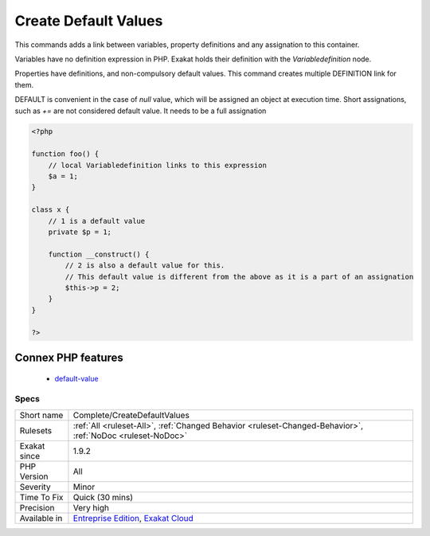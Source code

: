 .. _complete-createdefaultvalues:

.. _create-default-values:

Create Default Values
+++++++++++++++++++++

.. meta::
	:description:
		Create Default Values: This commands adds a link between variables, property definitions and any assignation to this container.
	:twitter:card: summary_large_image
	:twitter:site: @exakat
	:twitter:title: Create Default Values
	:twitter:description: Create Default Values: This commands adds a link between variables, property definitions and any assignation to this container
	:twitter:creator: @exakat
	:twitter:image:src: https://www.exakat.io/wp-content/uploads/2020/06/logo-exakat.png
	:og:image: https://www.exakat.io/wp-content/uploads/2020/06/logo-exakat.png
	:og:title: Create Default Values
	:og:type: article
	:og:description: This commands adds a link between variables, property definitions and any assignation to this container
	:og:url: https://exakat.readthedocs.io/en/latest/Reference/Rules/Create Default Values.html
	:og:locale: en
This commands adds a link between variables, property definitions and any assignation to this container.

Variables have no definition expression in PHP. Exakat holds their definition with the `Variabledefinition` node.

Properties have definitions, and non-compulsory default values. This command creates multiple DEFINITION link for them.

DEFAULT is convenient in the case of `null` value, which will be assigned an object at execution time. 
Short assignations, such as `+=`  are not considered default value. It needs to be a full assignation

.. code-block:: php
   
   <?php
   
   function foo() {
       // local Variabledefinition links to this expression
       $a = 1;
   }
   
   class x {
       // 1 is a default value
       private $p = 1;
       
       function __construct() {
           // 2 is also a default value for this.
           // This default value is different from the above as it is a part of an assignation
           $this->p = 2;
       }
   }
   
   ?>
Connex PHP features
-------------------

  + `default-value <https://php-dictionary.readthedocs.io/en/latest/dictionary/default-value.ini.html>`_


Specs
_____

+--------------+-------------------------------------------------------------------------------------------------------------------------+
| Short name   | Complete/CreateDefaultValues                                                                                            |
+--------------+-------------------------------------------------------------------------------------------------------------------------+
| Rulesets     | :ref:`All <ruleset-All>`, :ref:`Changed Behavior <ruleset-Changed-Behavior>`, :ref:`NoDoc <ruleset-NoDoc>`              |
+--------------+-------------------------------------------------------------------------------------------------------------------------+
| Exakat since | 1.9.2                                                                                                                   |
+--------------+-------------------------------------------------------------------------------------------------------------------------+
| PHP Version  | All                                                                                                                     |
+--------------+-------------------------------------------------------------------------------------------------------------------------+
| Severity     | Minor                                                                                                                   |
+--------------+-------------------------------------------------------------------------------------------------------------------------+
| Time To Fix  | Quick (30 mins)                                                                                                         |
+--------------+-------------------------------------------------------------------------------------------------------------------------+
| Precision    | Very high                                                                                                               |
+--------------+-------------------------------------------------------------------------------------------------------------------------+
| Available in | `Entreprise Edition <https://www.exakat.io/entreprise-edition>`_, `Exakat Cloud <https://www.exakat.io/exakat-cloud/>`_ |
+--------------+-------------------------------------------------------------------------------------------------------------------------+


